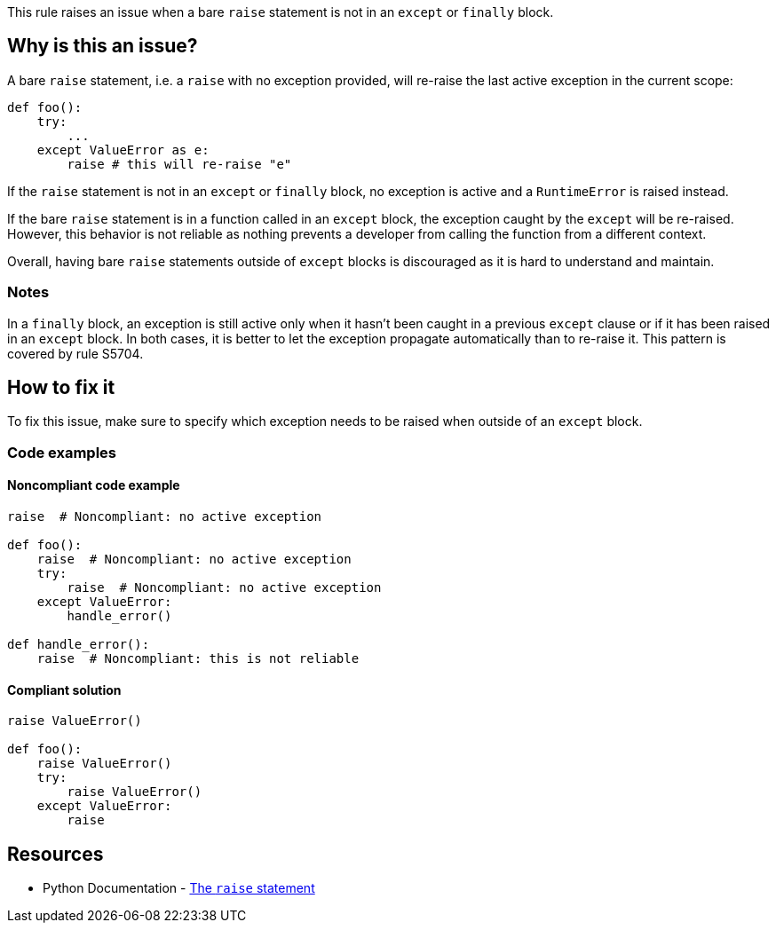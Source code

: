 This rule raises an issue when a bare `raise` statement is not in an `except` or `finally` block.

== Why is this an issue?

A bare `raise` statement, i.e. a `raise` with no exception provided, will re-raise the last active exception in the current scope:

[source,python]
----
def foo():
    try:
        ...
    except ValueError as e:
        raise # this will re-raise "e"
----

If the `raise` statement is not in an `except` or `finally` block, no exception is active and a `RuntimeError` is raised instead.

If the bare `raise` statement is in a function called in an `except` block, the exception caught by the `except` will be re-raised. However, this behavior is not reliable as nothing prevents a developer from calling the function from a different context. 

Overall, having bare `raise` statements outside of `except` blocks is discouraged as it is hard to understand and maintain.

=== Notes

In a `finally` block, an exception is still active only when it hasn't been caught in a previous `except` clause or if it has been raised in an `except` block. In both cases, it is better to let the exception propagate automatically than to re-raise it. This pattern is covered by rule S5704.


== How to fix it

To fix this issue, make sure to specify which exception needs to be raised when outside of an `except` block.

=== Code examples

==== Noncompliant code example

[source,python,diff-id=1,diff-type=noncompliant]
----
raise  # Noncompliant: no active exception

def foo():
    raise  # Noncompliant: no active exception
    try:
        raise  # Noncompliant: no active exception
    except ValueError:
        handle_error()

def handle_error():
    raise  # Noncompliant: this is not reliable
----


==== Compliant solution

[source,python,diff-id=1,diff-type=compliant]
----
raise ValueError()

def foo():
    raise ValueError()
    try:
        raise ValueError()
    except ValueError:
        raise
----

== Resources

* Python Documentation - https://docs.python.org/3/reference/simple_stmts.html#raise[The ``++raise++`` statement]


ifdef::env-github,rspecator-view[]

'''
== Implementation Specification
(visible only on this page)

=== Message

Remove this "raise" statement or move it inside an "except" block.


=== Highlighting

The raise statement


'''
== Comments And Links
(visible only on this page)

=== relates to: S5704

=== relates to: S5706

=== is related to: S1039

endif::env-github,rspecator-view[]
